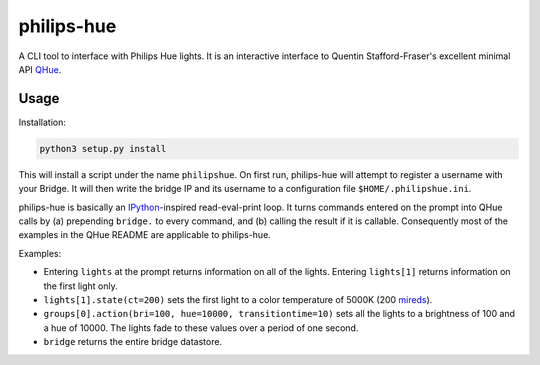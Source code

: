 philips-hue
===========

A CLI tool to interface with Philips Hue lights. It is an interactive interface to Quentin Stafford-Fraser's excellent minimal API `QHue <https://github.com/quentinsf/qhue>`_.

Usage
-----

Installation:

.. code:: bash

  python3 setup.py install

This will install a script under the name ``philipshue``. On first run, philips-hue will attempt to register a username with your Bridge. It will then write the bridge IP and its username to a configuration file ``$HOME/.philipshue.ini``.

philips-hue is basically an `IPython <https://ipython.org>`_-inspired read-eval-print loop. It turns commands entered on the prompt into QHue calls by (a) prepending ``bridge.`` to every command, and (b) calling the result if it is callable. Consequently most of the examples in the QHue README are applicable to philips-hue.

Examples:

- Entering ``lights`` at the prompt returns information on all of the lights. Entering ``lights[1]`` returns information on the first light only.

- ``lights[1].state(ct=200)`` sets the first light to a color temperature of 5000K (200 `mireds <https://en.wikipedia.org/wiki/Mired>`_).

- ``groups[0].action(bri=100, hue=10000, transitiontime=10)`` sets all the lights to a brightness of 100 and a hue of 10000. The lights fade to these values over a period of one second.

- ``bridge`` returns the entire bridge datastore.
